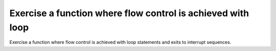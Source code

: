 Exercise a function where flow control is achieved with loop
============================================================

Exercise a function where flow control is achieved with loop
statements and exits to interrupt sequences.

